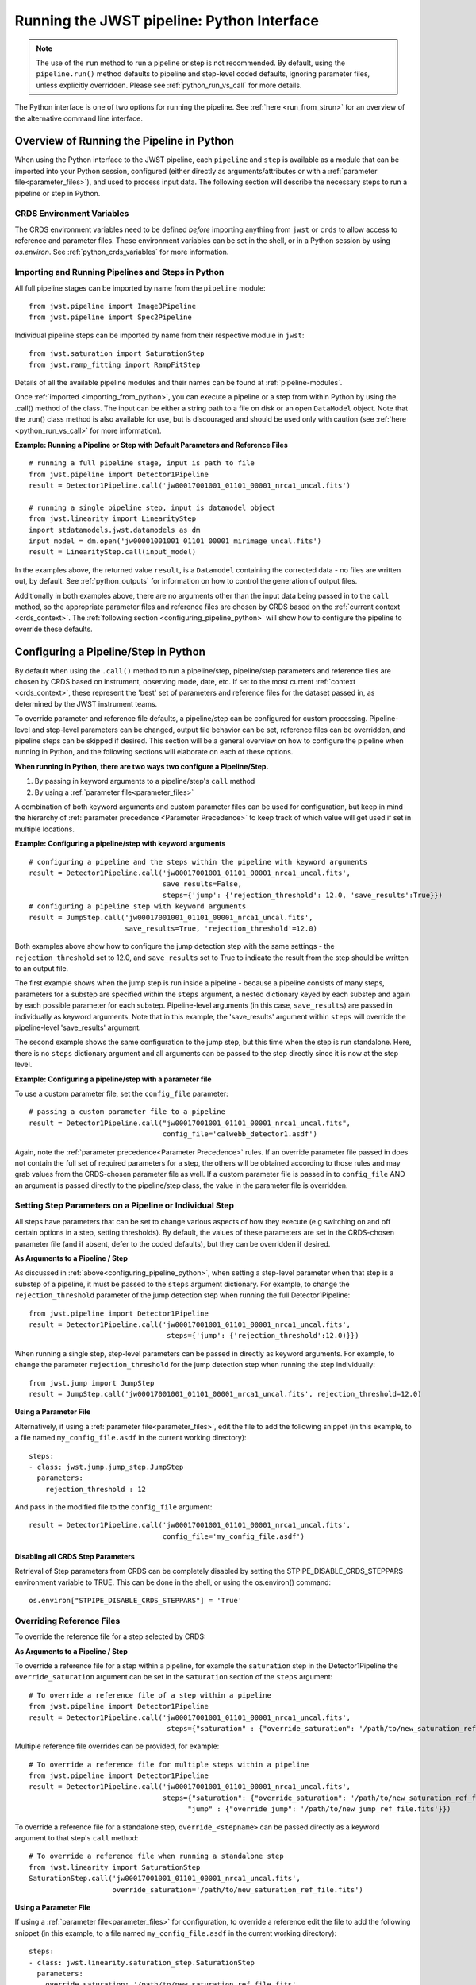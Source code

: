 .. _run_from_python:

===========================================
Running the JWST pipeline: Python Interface
===========================================

.. note::
    The use of the ``run`` method to run a pipeline or step is not
    recommended. By default, using the ``pipeline.run()`` method defaults to
    pipeline and step-level coded defaults, ignoring parameter files,
    unless explicitly overridden. Please see :ref:`python_run_vs_call` for more details.

The Python interface is one of two options for running the pipeline.
See :ref:`here <run_from_strun>` for an overview of the alternative command line
interface.


Overview of Running the Pipeline in Python
==========================================

When using the Python interface to the JWST pipeline, each ``pipeline`` and
``step`` is available as a module that can be imported into your Python session,
configured (either directly as arguments/attributes or with a
:ref:`parameter file<parameter_files>`), and used to process input data. The
following section will describe the necessary steps to run a pipeline or step in
Python.

CRDS Environment Variables
--------------------------

The CRDS environment variables need to be defined *before* importing anything
from ``jwst`` or ``crds`` to allow access to reference and parameter files.
These environment variables can be set in the shell, or
in a Python session by using `os.environ`. See :ref:`python_crds_variables`
for more information.

.. _importing_from_python:

Importing and Running Pipelines and Steps in Python
---------------------------------------------------

All full pipeline stages can be imported by name from the ``pipeline`` module::

    from jwst.pipeline import Image3Pipeline
    from jwst.pipeline import Spec2Pipeline

Individual pipeline steps can be imported by name from their respective module
in ``jwst``::

    from jwst.saturation import SaturationStep
    from jwst.ramp_fitting import RampFitStep

Details of all the available pipeline modules and their names can be found at
:ref:`pipeline-modules`.

Once :ref:`imported <importing_from_python>`, you can execute a pipeline or a
step from within Python by using the .call() method of the class. The input can
be either a string path to a file on disk or an open ``DataModel`` object. Note
that the .run() class method is also available for use, but is discouraged and
should be used only with caution (see :ref:`here <python_run_vs_call>` for
more information).

**Example: Running a Pipeline or Step with Default Parameters and Reference Files**

::

    # running a full pipeline stage, input is path to file
    from jwst.pipeline import Detector1Pipeline
    result = Detector1Pipeline.call('jw00017001001_01101_00001_nrca1_uncal.fits')

    # running a single pipeline step, input is datamodel object
    from jwst.linearity import LinearityStep
    import stdatamodels.jwst.datamodels as dm
    input_model = dm.open('jw00001001001_01101_00001_mirimage_uncal.fits')
    result = LinearityStep.call(input_model)

In the examples above, the returned value ``result``, is a ``Datamodel``
containing the corrected data - no files are written out, by default.
See :ref:`python_outputs` for information on how to control the generation of
output files.

Additionally in both examples above, there are no arguments other than the input
data being passed in to the ``call`` method, so the appropriate parameter files
and reference files are chosen by CRDS based on the :ref:`current context <crds_context>`.
The :ref:`following section <configuring_pipeline_python>` will
show how to configure the pipeline to override these defaults.

.. _configuring_pipeline_python:

Configuring a Pipeline/Step in Python
=====================================

By default when using the ``.call()`` method to run a pipeline/step, pipeline/step
parameters and reference files are chosen by CRDS based on instrument,
observing mode, date, etc. If set to the most current :ref:`context <crds_context>`,
these represent the 'best' set of parameters and reference files for the dataset
passed in, as determined by the JWST instrument teams.

To override parameter and reference file defaults, a pipeline/step can be
configured for custom processing. Pipeline-level and step-level parameters can be
changed, output file behavior can be set, reference files can be overridden,
and pipeline steps can be skipped if desired. This section will be a general
overview on how to configure the pipeline when running in Python, and the
following sections will elaborate on each of these options.

**When running in Python, there are two ways two configure a Pipeline/Step.**

1. By passing in keyword arguments to a pipeline/step's ``call`` method
2. By using a :ref:`parameter file<parameter_files>`

A combination of both keyword arguments and custom parameter files can be used
for configuration, but keep in mind the hierarchy of
:ref:`parameter precedence <Parameter Precedence>` to keep track of which value
will get used if set in multiple locations.

**Example: Configuring a pipeline/step with keyword arguments**

::

    # configuring a pipeline and the steps within the pipeline with keyword arguments
    result = Detector1Pipeline.call('jw00017001001_01101_00001_nrca1_uncal.fits',
                                    save_results=False,
                                    steps={'jump': {'rejection_threshold': 12.0, 'save_results':True}})
    # configuring a pipeline step with keyword arguments
    result = JumpStep.call('jw00017001001_01101_00001_nrca1_uncal.fits',
                           save_results=True, 'rejection_threshold'=12.0)

Both examples above show how to configure the jump detection step with the same
settings - the ``rejection_threshold`` set to 12.0, and ``save_results`` set to True to indicate
the result from the step should be written to an output file.

The first example shows when the jump step is run inside a pipeline - because a
pipeline consists of many steps, parameters for a substep are specified within
the ``steps`` argument, a nested dictionary keyed by each substep and again by each
possible parameter for each substep. Pipeline-level arguments (in this case,
``save_results``) are passed in individually as keyword arguments. Note that in this
example, the 'save_results' argument within ``steps`` will override the
pipeline-level 'save_results' argument.

The second example shows the same configuration to the jump step, but this time
when the step is run standalone. Here, there is no ``steps`` dictionary argument
and all arguments can be passed to the step directly since it is now at the step level.

**Example: Configuring a pipeline/step with a parameter file**

To use a custom parameter file, set the ``config_file`` parameter::

    # passing a custom parameter file to a pipeline
    result = Detector1Pipeline.call("jw00017001001_01101_00001_nrca1_uncal.fits",
                                    config_file='calwebb_detector1.asdf')

Again, note the :ref:`parameter precedence<Parameter Precedence>` rules. If an
override parameter file passed in does not contain the full set of required
parameters for a step, the others will be obtained according to those rules and
may grab values from the CRDS-chosen parameter file as well. If a custom
parameter file is passed in to ``config_file`` AND an argument is passed directly
to the pipeline/step class, the value in the parameter file is overridden.

.. _setting_parameters_python:

Setting Step Parameters on a Pipeline or Individual Step
--------------------------------------------------------

All steps have parameters that can be set to change various aspects
of how they execute (e.g switching on and off certain options in a step,
setting thresholds). By default, the values of these parameters are set in
the CRDS-chosen parameter file (and if absent, defer to the coded defaults),
but they can be overridden if desired.

**As Arguments to a Pipeline / Step**

As discussed in :ref:`above<configuring_pipeline_python>`, when setting a
step-level parameter when that step is a substep of a pipeline, it must be passed
to the ``steps`` argument dictionary. For example, to change the ``rejection_threshold``
parameter of the jump detection step when running the full Detector1Pipeline::

    from jwst.pipeline import Detector1Pipeline
    result = Detector1Pipeline.call('jw00017001001_01101_00001_nrca1_uncal.fits',
                                     steps={'jump': {'rejection_threshold':12.0)}})

When running a single step, step-level parameters can be passed in directly as
keyword arguments. For example, to change the parameter
``rejection_threshold`` for the jump detection step when running the step individually::

    from jwst.jump import JumpStep
    result = JumpStep.call('jw00017001001_01101_00001_nrca1_uncal.fits', rejection_threshold=12.0)

**Using a Parameter File**

Alternatively, if using a :ref:`parameter file<parameter_files>`, edit the
file to add the following snippet (in this example, to a file named
``my_config_file.asdf`` in the current working directory)::

    steps:
    - class: jwst.jump.jump_step.JumpStep
      parameters:
        rejection_threshold : 12

And pass in the modified file to the ``config_file`` argument::

    result = Detector1Pipeline.call('jw00017001001_01101_00001_nrca1_uncal.fits',
                                    config_file='my_config_file.asdf')

Disabling all CRDS Step Parameters
^^^^^^^^^^^^^^^^^^^^^^^^^^^^^^^^^^

Retrieval of Step parameters from CRDS can be completely disabled by setting the
STPIPE_DISABLE_CRDS_STEPPARS environment variable to TRUE. This can be done in the shell, or
using the os.environ() command::

    os.environ["STPIPE_DISABLE_CRDS_STEPPARS"] = 'True'

.. _override_ref_python:

Overriding Reference Files
--------------------------

To override the reference file for a step selected by CRDS:

**As Arguments to a Pipeline / Step**

To override a reference file for a step within a pipeline, for example the ``saturation``
step in the Detector1Pipeline the ``override_saturation`` argument can be set in the
``saturation`` section of the ``steps`` argument::

    # To override a reference file of a step within a pipeline
    from jwst.pipeline import Detector1Pipeline
    result = Detector1Pipeline.call('jw00017001001_01101_00001_nrca1_uncal.fits',
                                     steps={"saturation" : {"override_saturation": '/path/to/new_saturation_ref_file.fits'}})

Multiple reference file overrides can be provided, for example::

    # To override a reference file for multiple steps within a pipeline
    from jwst.pipeline import Detector1Pipeline
    result = Detector1Pipeline.call('jw00017001001_01101_00001_nrca1_uncal.fits',
                                    steps={"saturation": {"override_saturation": '/path/to/new_saturation_ref_file.fits'},
                                          "jump" : {"override_jump": '/path/to/new_jump_ref_file.fits'}})

To override a reference file for a standalone step, ``override_<stepname>``
can be passed directly as a keyword argument to that step's ``call`` method::

    # To override a reference file when running a standalone step
    from jwst.linearity import SaturationStep
    SaturationStep.call('jw00017001001_01101_00001_nrca1_uncal.fits',
                        override_saturation='/path/to/new_saturation_ref_file.fits')

**Using a Parameter File**

If  using a :ref:`parameter file<parameter_files>` for configuration, to override
a reference edit the file to add the following snippet (in this example, to a file named
``my_config_file.asdf`` in the current working directory)::

    steps:
    - class: jwst.linearity.saturation_step.SaturationStep
      parameters:
        override_saturation: '/path/to/new_saturation_ref_file.fits'

And pass in the modified file to the ``config_file`` argument::

    result = Detector1Pipeline.call('jw00017001001_01101_00001_nrca1_uncal.fits',
                                     config_file='my_config_file.asdf')

To use an entire set of past reference files from a previous CRDS mapping,
see :ref:`here<crds_context>`.

.. _skip_step_python:

Skipping a Pipeline Step
------------------------

.. note::

   Some steps in a pipeline expect certain previous steps to have been run
   beforehand, and therefore won't run if that expected previous correction
   has not been applied. Proceed with caution when skipping steps.

When using the Python interface you wish to run a pipeline but skip one or some
of the steps contained in that pipeline, this can be done in two different ways:

**As Arguments to a Pipeline / Step**

Every step in a pipeline has a ``skip`` parameter that when set to true, will entirely
skip that step. For example, to skip the saturation step in the Detector1Pipeline::

    # To set a step parameter on a step within a pipeline
    from jwst.pipeline import Detector1Pipeline
    result = Detector1Pipeline.call('jw00017001001_01101_00001_nrca1_uncal.fits', steps={"saturation": {"skip": True}})

**Using a Parameter File**

The equivalent to the above example can be done by adding the following snippet
to your parameter file (in this example, to a file named ``my_config_file.asdf``
in the current working directory)::

    steps:
    - class: jwst.linearity.linearity_step.LinearityStep
      parameters:
        skip: true

And pass in the modified file to the ``config_file`` argument::

    result = Detector1Pipeline.call('jw00017001001_01101_00001_nrca1_uncal.fits',
                                    config_file='my_config_file.asdf')

.. _python_outputs:

Controlling Output File Behavior
================================

By default, when running in Python, all outputs are returned in-memory
(typically as a ``Datamodel``) and no output files are written - even the final
result of a pipeline. To control this behavior, and other aspects of output file
generation like directory and file name, certain pipeline and step-level parameters
can be set.

**Output file behavior can be modified with the ``save_results``, ``output_file``, and ``output_dir`` parameters**

Saving Final Pipeline Results
-----------------------------

The ``save_results`` parameter, when set at the pipeline-level, indicates
that the final pipeline output products should be saved to a file. The output
files will be in the current working directory, and be named based on the
input file name and the appropriate file suffix. Note that setting ``save_results``
at the pipeline-level will not save the results from each step, only the final
results from the full pipeline::

    # To save the final results from a pipeline to a file
    from jwst.pipeline import Detector1Pipeline
    result = Detector1Pipeline.call('jw00017001001_01101_00001_nrca1_uncal.fits', save_results=True)

In this example, the following output files will be written in the current working directory:

* ``jw00017001001_01101_00001_nrca1_trapsfilled.fits``
* ``jw00017001001_01101_00001_nrca1_rate.fits``
* ``jw00017001001_01101_00001_nrca1_rateints.fits``

**Changing Output File Name**

Setting ``output_file`` at the pipeline-level indicates that the pipeline's final result
should be saved (so, also setting ``save_results`` is redundant), and that a new file
base name should be used with the appropriate file suffix appended. For example,
to save the intermediate result from the saturation step when running
``Detector1Pipeline`` with a file name based on the string ``detector_1_final`` instead
of ``jw00017001001_01101_00001_nrca1``::

    # saving the final results from running a pipeline with a custom output file basename
    from jwst.pipeline import Detector1Pipeline
    result = Detector1Pipeline.call('jw00017001001_01101_00001_nrca1_uncal.fits', output_file='detector_1_final_result')

In this example, the following output files will be written in the current working directory:

* ``detector_1_final_result_trapsfilled.fits``
* ``detector_1_final_result_rate.fits``
* ``detector_1_final_result_rateints.fits``

**Changing Output File Directory**

When set at the pipeline level, the ``output_dir`` parameter will set where the final
pipeline output products are placed. The default is the current working directory.
For example, to save the results from Detector1Pipeline in a subdirectory ``calibrated``,

Setting ``output_dir`` at the pipeline-level indicates that the pipeline's final
results should be saved (so, also setting ``save_results`` is redundant), and that
the files should be saved in the directory specified instead of the current working
directory. For example, to save the intermediate results of ``Detector1Pipeline``
in a subdirectory ``calibrated``::

    # to save the final result of a pipeline in a different specified output directory
    from jwst.pipeline import Detector1Pipeline
    result = Detector1Pipeline.call('jw00017001001_01101_00001_nrca1_uncal.fits', output_dir='calibrated')


Saving Intermediate Step Results
--------------------------------

When the ``save_results`` parameter is set at the step-level (either within a pipeline,
or on a standalone step), it indicates that the result from that step should be
saved to a file.

To save the intermediate output from a step within a pipeline::

    # To save the intermediate results of a step within a pipeline to a file
    from jwst.pipeline import Detector1Pipeline
    result = Detector1Pipeline.call('jw00017001001_01101_00001_nrca1_uncal.fits',
                                    steps={"saturation": {"save_results": True}})

Similarly, when ``save_results`` is set on an individual step class, this will indicate
that the final result from that step should be saved::

    # To save the final results from SaturationStep when run standalone
    from jwst.linearity import SaturationStep
    SaturationStep.call('jw00017001001_01101_00001_nrca1_uncal.fits', save_results=True)

**Setting Output File Name**

Setting ``output_file`` at the step-level indicates that the step's result should
be saved (so, also setting ``save_results`` is redundant), and that a new file
base name should be used with the appropriate file suffix appended. For example,
to save the intermediate result from the saturation step when running
``Detector1Pipeline`` with a file name based on the string ``saturation_result`` instead
of ``jw00017001001_01101_00001_nrca1``::

    # To save the intermediate results of a step within a pipeline to a file with a custom name
    from jwst.pipeline import Detector1Pipeline
    result = Detector1Pipeline.call('jw00017001001_01101_00001_nrca1_uncal.fits',
                                    steps={"saturation": {"output_file": 'saturation_result'}})

Similarly, when ``output_file`` is set on an individual step class, this will indicate
that the result from that step should be saved to a file with that basename and the
appropriate suffix::

    # To save the final results from SaturationStep with a custom output file name when run standalone
    from jwst.linearity import SaturationStep
    SaturationStep.call('jw00017001001_01101_00001_nrca1_uncal.fits', output_file="saturation_result")

**Setting Output File Directory**

Setting ``output_dir`` at the step-level indicates that the step's result should
be saved (so, also setting ``save_results`` is redundant), and that the files
should be saved in the directory specified instead of the current working directory.
For example, to save the intermediate results of ``DarkCurrentStep`` when running
``Detector1Pipeline`` in a subdirectory ``calibrated``::

    # to save the intermediate step result in a different specified output directory
    from jwst.pipeline import Detector1Pipeline
    result = Detector1Pipeline.call('jw00017001001_01101_00001_nrca1_uncal.fits',
                                    steps={'dark': {'output_dir': 'calibrated'}})

Similarly, when ``output_dir`` is set on an individual step class, this will indicate
that the result from that step should be saved to the specified directory::

    # to save the final result of a pipeline run in a specified directory
    from jwst.pipeline import Detector1Pipeline
    result = DarkCurrentStep.call('jw00017001001_01101_00001_nrca1_uncal.fits', output_dir='calibrated')


.. _python_run_vs_call:

Advanced use - ``pipeline.run()`` vs. ``pipeline.call``
=======================================================

Another option for running pipelines or steps is to use the ``.run()`` method
instead of the ``.call()`` method. **Using .run() is not recommended** and
considered advanced use, but it is an option to users.

The difference between ``.run()`` in ``.call()`` is in the retrieval and use
of parameters from CRDS parameter files. When the ``.call()`` method is invoked,
there is additional setup done to retrieve parameter and reference files and
reconcile those with any passed into the pipeline directly as an argument or in
a custom parameter file. When ``.call()`` is invoked, a new instance of the
pipeline/step class is created internally, and after parameters are determined the
``.run()`` method of that internal class is called. Because the actual processing
occurs on this new instance, attributes cannot be set directly on the original
pipeline/step class. They must be passed in as arguments to ``.call()`` or set
in the parameter file.

In contrast, when using the ``.run()`` method directly on a pipeline/step, the
additional logic to determine parameters and reference files is skipped. The pipeline
instance is being run as-is, and coded defaults for the pipeline and each intermediate step
will be used unless explicitly overridden individually. Because the instance created is
being run directly on the data, attributes can be set directly::

    from jwst.pipeline import Detector1Pipeline
    pipe = Detector1Pipeline()
    pipe.jump.rejection_threshold = 12
    pipe.ramp_fit.skip = True
    result = pipe.run('jw00017001001_01101_00001_nrca1_uncal.fits')

The ``pipe`` object created and the attributes set will persist and this object
can be reused within a Python session for processing data. Keep in mind that each
individual step parameter must be set when using this method, or else the coded
defaults will be used, which may be inappropriate for the dataset being processed.

See :ref:`call_examples` for more information.


.. _multiprocessing:

Multiprocessing
===============

Multiprocessing is supported to speed up certain computationally-intensive steps
in the pipeline, including the :ref:`jump detection <jump_step>`,
:ref:`ramp fitting <ramp_fitting_step>`, and
:ref:`WFSS contamination correction <wfss_contam_step>` steps. The examples below show how
multiprocessing can be enabled for these steps, as well as how to set up
multiprocessing to simultaneously run the entire pipeline on multiple observations.

Since the pipeline uses multiprocessing it is critical that any code using the pipeline adhere
to the guidelines described in the
`python multiprocessing documentation <https://docs.python.org/3/library/multiprocessing.html#multiprocessing-programming>`_.
The pipeline uses the ``forkserver`` start method internally and it is recommended that any
multiprocessing scripts that use the pipeline use the same start. As detailed in the
`python documentation <https://docs.python.org/3/library/multiprocessing.html#the-spawn-and-forkserver-start-methods>`_
this will require that code be "protected" with a ``if __name__ == '__main__':`` check as follows::

    if __name__ = '__main__':
        [code used in multiprocessing]

There are a couple of scenarios to use multiprocessing with the pipeline:

1. Multiprocessing within a pipeline step. At the moment, the steps that
   support this are the :ref:`jump <jump_step>`,
   :ref:`ramp_fitting <ramp_fitting_step>`,
   and :ref:`wfss_contam <wfss_contam_step>` steps. To enable multiprocessing, the
   optional parameter is ``maximum_cores`` for the ``jump``, ``ramp_fitting``, and
   ``wfss_contam`` steps. This parameter can be set to a numerical value given
   as a string or it can be set to the words ``quarter``, ``half``, ``all``,
   or ``none``, which is the default value.

   The following example turns on a step's multiprocessing option. Notice only
   one of the steps has multiprocessing turned on. We do not recommend
   simultaneously enabling both steps to do multiprocessing, as this may likely
   lead to running out of system memory.

::

    # SampleScript1

    import os, sys
    from jwst.pipeline import Detector1Pipeline

    uncal_file = 'jw0000_0000_uncal.fits'
    output_dir = '/my_project'

    def main():
        det1 = Detector1Pipeline()
        parameter_dict = {"ramp_fit": {"maximum_cores": 'all'}}
        det1.call(uncal_file, save_results=True, steps=parameter_dict, output_dir=output_dir)

    if __name__ = '__main__':
        sys.exit(main())

2. Calling the pipeline using multiprocessing. The following example uses this
   option setting up a log file for each run of the pipeline and a text file with
   the full traceback in case there is a crash. Notice that the ``import`` statement
   of the pipeline is within the multiprocessing block that gets called by every
   worker. This is to avoid a known memory leak.

::

    # SampleScript2

    import os, sys
    import traceback
    import configparser
    import multiprocessing
    from glob import glob

    def mk_stpipe_log_cfg(output_dir, log_name):
        """
        Create a configuration file with the name log_name, where
        the pipeline will write all output.
        Args:
            outpur_dir: str, path of the output directory
            log_name: str, name of the log to record screen output
        Returns:
            nothing
        """
        config = configparser.ConfigParser()
        config.add_section("*")
        config.set("*", "handler", "file:" + log_name)
        config.set("*", "level", "INFO")
        pipe_log_config = os.path.join(output_dir, "pipeline-log.cfg")
        config.write(open(pipe_log_config, "w"))

    def run_det1(uncal_file, output_dir):
        """
        Run the Detector1 pipeline on the given file.
        Args:
            uncal_file: str, name of uncalibrated file to run
            outpur_dir: str, path of the output directory
        Returns:
            nothing
        """
        log_name = os.path.basename(uncal_file).replace('.fits', '')
        mk_stpipe_log_cfg(output_dir, log_name+'.log')
        from jwst.pipeline.calwebb_detector1 import Detector1Pipeline
        pipe_success = False
        try:
            det1 = Detector1Pipeline()
            det1.call(uncal_file, output_dir=output_dir, logcfg="pipeline-log.cfg", save_results=True)
            pipe_success = True
            print('\n * Pipeline finished for file: ', uncal_file, ' \n')
        except Exception:
            print('\n *** OH NO! The detector1 pipeline crashed! *** \n')
            pipe_crash_msg = traceback.print_exc()
        if not pipe_success:
            crashfile = open(log_name+'_pipecrash.txt', 'w')
            print('Printing file with full traceback')
            print(pipe_crash_msg, file=crashfile)

    def main():
        input_data_dir = '/my_project_dir'
        output_dir = input_data_dir

        # get the files to run
        files_to_run = glob(os.path.join(input_data_dir, '*_uncal.fits'))
        print('Will run the pipeline on {} files'.format(len(files_to_run)))

        # the output list should be the same length as the files to run
        outptd = [output_dir for _ in range(len(files_to_run))]

        # get the cores to use
        cores2use = int(os.cpu_count()/2)   # half of all available cores
        print('* Using ', cores2use, ' cores for multiprocessing.')

        # set the pool and run multiprocess
        with multiprocessing.Pool(cores2use) as pool:
            pool.starmap(run_det1, zip(files_to_run, outptd))

        print('\n * Finished multiprocessing! \n')

    if __name__ == '__main__':
        sys.exit(main())

.. warning::
    Although it is technically possible to call the pipeline with
    multiprocessing while also enabling this option in a step, we
    strongly recommend not to do this. This scenario would be the same as
    ``SampleScript2`` except with adding and calling the parameter dictionary
    ``parameter_dict`` in ``SampleScript1``. However, Python will crash
    if both multiprocessing options are set to use all the cores or even
    less, because it is not permitted that a worker has children processes.
    We recommend not enabling step multiprocessing for parallel pipeline
    runs to avoid potentially running out of memory.
